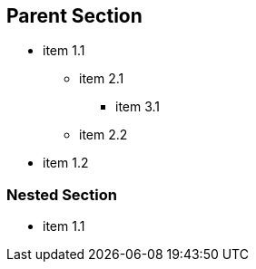 
== Parent Section

* item 1.1
 ** item 2.1
  *** item 3.1
 ** item 2.2
* item 1.2

=== Nested Section

* item 1.1
